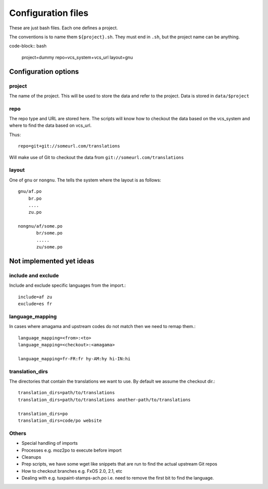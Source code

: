 ===================
Configuration files
===================

These are just bash files.  Each one defines a project.

The conventions is to name them ``${project}.sh``.  They must end in ``.sh``,
but the project name can be anything.

code-block:: bash

   project=dummy
   repo=vcs_system+vcs_url
   layout=gnu


Configuration options
=====================

project
-------
The name of the project.  This will be used to store the data and refer to the
project.  Data is stored in ``data/$project``

repo
----
The repo type and URL are stored here.  The scripts will know how to checkout
the data based on the vcs_system and where to find the data based on vcs_url.

Thus::

  repo=git+git://someurl.com/translations

Will make use of Git to checkout the data from ``git://someurl.com/translations``

layout
------
One of ``gnu`` or ``nongnu``.  The tells the system where the layout is as follows::

  gnu/af.po
      br.po
      ....
      zu.po

  nongnu/af/some.po
         br/some.po
         .....
         zu/some.po

Not implemented yet ideas
=========================

include and exclude
-------------------
Include and exclude specific languages from the import.::

    include=af zu
    exclude=es fr

language_mapping
----------------
In cases where amagama and upstream codes do not match then we need to remap them.::

    language_mapping=<from>:<to>
    language_mapping=<checkout>:<amagama>

    language_mapping=fr-FR:fr hy-AM:hy hi-IN:hi

translation_dirs
---------------
The directories that contain the translations we want to use. By default we
assume the checkout dir.::

    translation_dirs=path/to/translations
    translation_dirs=path/to/translations another-path/to/translations

    translation_dirs=po
    translation_dirs=code/po website


Others
------
* Special handling of imports
* Processes e.g. moz2po to execute before import
* Cleanups
* Prep scripts, we have some wget like snippets that are run to find the actual upstream Git repos
* How to checkout branches e.g. FxOS 2.0, 2.1, etc
* Dealing with e.g. tuxpaint-stamps-ach.po i.e. need to remove the first bit to find the language.
